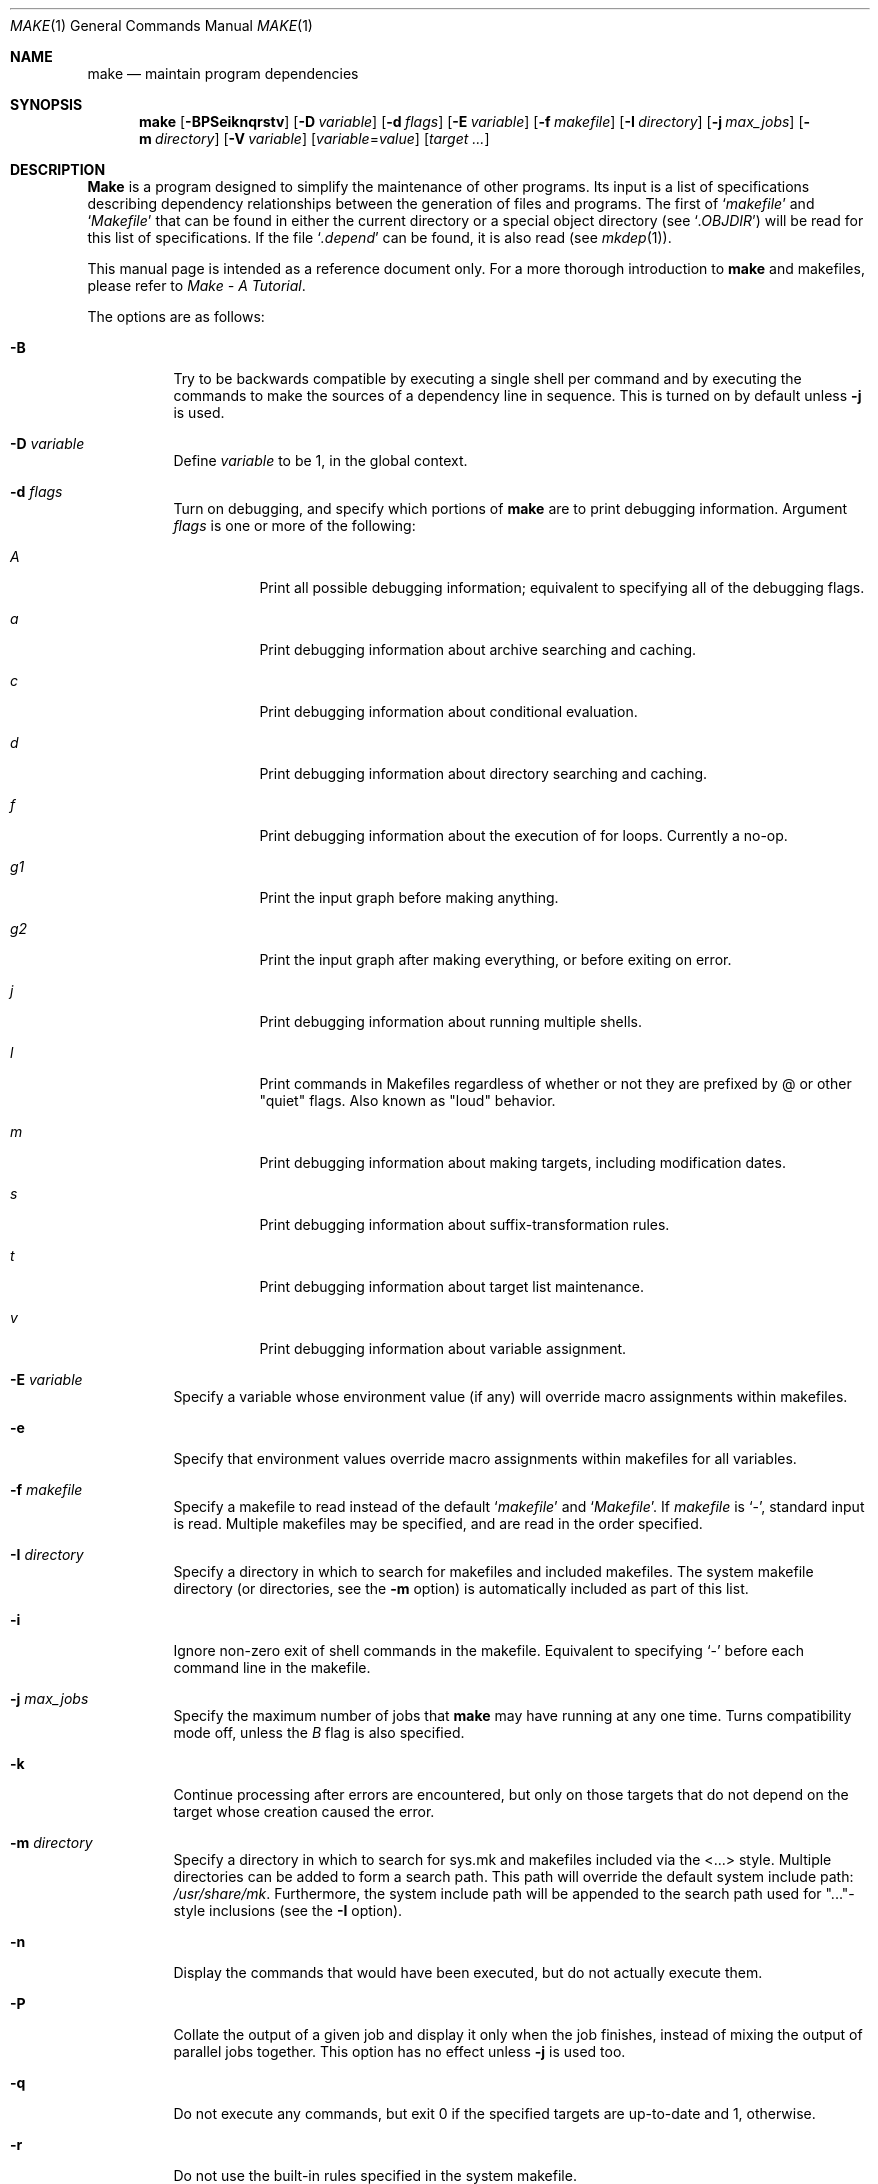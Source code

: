 .\" Copyright (c) 1990, 1993
.\"	The Regents of the University of California.  All rights reserved.
.\"
.\" Redistribution and use in source and binary forms, with or without
.\" modification, are permitted provided that the following conditions
.\" are met:
.\" 1. Redistributions of source code must retain the above copyright
.\"    notice, this list of conditions and the following disclaimer.
.\" 2. Redistributions in binary form must reproduce the above copyright
.\"    notice, this list of conditions and the following disclaimer in the
.\"    documentation and/or other materials provided with the distribution.
.\" 3. All advertising materials mentioning features or use of this software
.\"    must display the following acknowledgement:
.\"	This product includes software developed by the University of
.\"	California, Berkeley and its contributors.
.\" 4. Neither the name of the University nor the names of its contributors
.\"    may be used to endorse or promote products derived from this software
.\"    without specific prior written permission.
.\"
.\" THIS SOFTWARE IS PROVIDED BY THE REGENTS AND CONTRIBUTORS ``AS IS'' AND
.\" ANY EXPRESS OR IMPLIED WARRANTIES, INCLUDING, BUT NOT LIMITED TO, THE
.\" IMPLIED WARRANTIES OF MERCHANTABILITY AND FITNESS FOR A PARTICULAR PURPOSE
.\" ARE DISCLAIMED.  IN NO EVENT SHALL THE REGENTS OR CONTRIBUTORS BE LIABLE
.\" FOR ANY DIRECT, INDIRECT, INCIDENTAL, SPECIAL, EXEMPLARY, OR CONSEQUENTIAL
.\" DAMAGES (INCLUDING, BUT NOT LIMITED TO, PROCUREMENT OF SUBSTITUTE GOODS
.\" OR SERVICES; LOSS OF USE, DATA, OR PROFITS; OR BUSINESS INTERRUPTION)
.\" HOWEVER CAUSED AND ON ANY THEORY OF LIABILITY, WHETHER IN CONTRACT, STRICT
.\" LIABILITY, OR TORT (INCLUDING NEGLIGENCE OR OTHERWISE) ARISING IN ANY WAY
.\" OUT OF THE USE OF THIS SOFTWARE, EVEN IF ADVISED OF THE POSSIBILITY OF
.\" SUCH DAMAGE.
.\"
.\"	from: @(#)make.1	8.4 (Berkeley) 3/19/94
.\" $FreeBSD: src/usr.bin/make/make.1,v 1.30 2000/05/14 23:03:45 will Exp $
.\"
.Dd March 19, 1994
.Dt MAKE 1
.Os
.Sh NAME
.Nm make
.Nd maintain program dependencies
.Sh SYNOPSIS
.Nm make
.Op Fl BPSeiknqrstv
.Op Fl D Ar variable
.Op Fl d Ar flags
.Op Fl E Ar variable
.Op Fl f Ar makefile
.Op Fl I Ar directory
.Bk -words
.Op Fl j Ar max_jobs
.Op Fl m Ar directory
.Ek
.Op Fl V Ar variable
.Op Ar variable Ns No = Ns Ar value
.Op Ar target ...
.Sh DESCRIPTION
.Nm Make
is a program designed to simplify the maintenance of other programs.
Its input is a list of specifications 
describing dependency relationships between the generation of
files and programs.
The first of
.Ql Pa makefile
and
.Ql Pa Makefile
that can be found in either the current directory or a special object directory
(see
.Ql Va .OBJDIR )
will be read for this list of specifications.
If the file
.Ql Pa .depend
can be found, it is also read (see
.Xr mkdep 1 ) .
.Pp
This manual page is intended as a reference document only.
For a more thorough introduction to
.Nm
and makefiles, please refer to
.%T "Make \- A Tutorial" .
.Pp
The options are as follows:
.Bl -tag -width Ds
.It Fl B
Try to be backwards compatible by executing a single shell per command and
by executing the commands to make the sources of a dependency line in sequence.
This is turned on by default unless
.Fl j
is used.
.It Fl D Ar variable
Define
.Ar variable
to be 1, in the global context.
.It Fl d Ar flags
Turn on debugging, and specify which portions of
.Nm
are to print debugging information.
Argument
.Ar flags
is one or more of the following:
.Bl -tag -width Ds
.It Ar A
Print all possible debugging information;
equivalent to specifying all of the debugging flags.
.It Ar a
Print debugging information about archive searching and caching.
.It Ar c
Print debugging information about conditional evaluation.
.It Ar d
Print debugging information about directory searching and caching.
.It Ar f
Print debugging information about the execution of for loops.
Currently a
no-op.
.It Ar "g1"
Print the input graph before making anything.
.It Ar "g2"
Print the input graph after making everything, or before exiting
on error.
.It Ar j
Print debugging information about running multiple shells.
.It Ar l
Print commands in Makefiles regardless of whether or not they are prefixed
by @ or other "quiet" flags.  Also known as "loud" behavior.
.It Ar m
Print debugging information about making targets, including modification
dates.
.It Ar s
Print debugging information about suffix-transformation rules.
.It Ar t
Print debugging information about target list maintenance.
.It Ar v
Print debugging information about variable assignment.
.El
.It Fl E Ar variable
Specify a variable whose environment value (if any) will override
macro assignments within makefiles.
.It Fl e
Specify that environment values override macro assignments within
makefiles for all variables.
.It Fl f Ar makefile
Specify a makefile to read instead of the default
.Ql Pa makefile
and
.Ql Pa Makefile .
If
.Ar makefile
is
.Ql \- ,
standard input is read.
Multiple makefiles may be specified, and are read in the order specified.
.It Fl I Ar directory
Specify a directory in which to search for makefiles and included makefiles.
The system makefile directory (or directories, see the
.Fl m
option) is automatically included as part of this list.
.It Fl i
Ignore non-zero exit of shell commands in the makefile.
Equivalent to specifying
.Ql \-
before each command line in the makefile.
.It Fl j Ar max_jobs
Specify the maximum number of jobs that
.Nm
may have running at any one time.
Turns compatibility mode off, unless the
.Ar B
flag is also specified.
.It Fl k
Continue processing after errors are encountered, but only on those targets
that do not depend on the target whose creation caused the error.
.It Fl m Ar directory
Specify a directory in which to search for sys.mk and makefiles included
via the <...> style.  Multiple directories can be added to form a search path.
This path will override the default system include path:
.Pa /usr/share/mk .
Furthermore, the system include path will be appended to the search path used
for "..."-style inclusions (see the
.Fl I
option).
.It Fl n
Display the commands that would have been executed, but do not actually
execute them.
.It Fl P
Collate the output of a given job and display it only when the job finishes,
instead of mixing the output of parallel jobs together.
This option has no effect unless
.Fl j
is used too.
.It Fl q
Do not execute any commands, but exit 0 if the specified targets are
up-to-date and 1, otherwise.
.It Fl r
Do not use the built-in rules specified in the system makefile.
.It Fl S
Stop processing when an error is encountered.
Default behaviour.  This is needed to negate the
.Fl k
option during recursive builds.
.It Fl s
Do not echo any commands as they are executed.
Equivalent to specifying
.Ql Ic @
before each command line in the makefile.
.It Fl t
Rather than re-building a target as specified in the makefile, create it
or update its modification time to make it appear up-to-date.
.It Fl V Ar variable
Print
.Nm make Ns 's
idea of the value of
.Ar variable ,
in the global context.
Do not build any targets.
Multiple instances of this option may be specified;
the variables will be printed one per line,
with a blank line for each null or undefined variable.
.It Fl v
Be extra verbose.
For multi-job makes, this will cause file banners to be generated.
.It Ar variable Ns No = Ns Ar value
Set the value of the variable
.Ar variable
to
.Ar value .
.El
.Pp
There are seven different types of lines in a makefile: file dependency
specifications, shell commands, variable assignments, include statements,
conditional directives, for loops, and comments.
.Pp
In general, lines may be continued from one line to the next by ending
them with a backslash
.Pq Ql \e .
The trailing newline character and initial whitespace on the following
line are compressed into a single space.
.Sh FILE DEPENDENCY SPECIFICATIONS
Dependency lines consist of one or more targets, an operator, and zero
or more sources.
This creates a relationship where the targets
.Dq depend
on the sources
and are usually created from them.
The exact relationship between the target and the source is determined
by the operator that separates them.
The three operators are as follows:
.Bl -tag -width flag
.It Ic \&:
A target is considered out-of-date if its modification time is less than
those of any of its sources.
Sources for a target accumulate over dependency lines when this operator
is used.
The target is removed if
.Nm
is interrupted.
.It Ic \&!
Targets are always re-created, but not until all sources have been
examined and re-created as necessary.
Sources for a target accumulate over dependency lines when this operator
is used.
The target is removed if
.Nm
is interrupted.
.It Ic \&::
If no sources are specified, the target is always re-created.
Otherwise, a target is considered out-of-date if any of its sources has
been modified more recently than the target.
Sources for a target do not accumulate over dependency lines when this
operator is used.
The target will not be removed if
.Nm
is interrupted.
.El
.Pp
Targets and sources may contain the shell wildcard expressions
.Ql ? ,
.Ql * ,
.Ql []
and
.Ql {} .
The expressions
.Ql ? ,
.Ql *
and
.Ql []
may only be used as part of the final
component of the target or source, and must be used to describe existing
files.
The expression
.Ql {}
need not necessarily be used to describe existing files.
Expansion is in directory order, not alphabetically as done in the shell.
.Sh SHELL COMMANDS
Each target may have associated with it a series of shell commands, normally
used to create the target.
Each of the commands in this script
.Em must
be preceded by a tab.
While any target may appear on a dependency line, only one of these
dependencies may be followed by a creation script, unless the
.Ql Ic ::
operator is used.
.Pp
If the first or first two characters of the command line are
.Ql Ic @
and/or
.Ql Ic \- ,
the command is treated specially.
A
.Ql Ic @
causes the command not to be echoed before it is executed.
A
.Ql Ic \-
causes any non-zero exit status of the command line to be ignored.
.Sh VARIABLE ASSIGNMENTS
Variables in
.Nm
are much like variables in the shell, and, by tradition,
consist of all upper-case letters.
The five operators that can be used to assign values to variables are as
follows:
.Bl -tag -width Ds
.It Ic \&=
Assign the value to the variable.
Any previous value is overridden.
.It Ic \&+=
Append the value to the current value of the variable.
.It Ic \&?=
Assign the value to the variable if it is not already defined.
.It Ic \&:=
Assign with expansion, i.e. expand the value before assigning it
to the variable.
Normally, expansion is not done until the variable is referenced.
.It Ic \&!=
Expand the value and pass it to the shell for execution and assign
the result to the variable.
Any newlines in the result are replaced with spaces.
.El
.Pp
Any whitespace before the assigned
.Ar value
is removed; if the value is being appended, a single space is inserted
between the previous contents of the variable and the appended value.
.Pp
Variables are expanded by surrounding the variable name with either
curly braces
.Pq Ql {}
or parentheses
.Pq Ql ()
and preceding it with
a dollar sign
.Pq Ql \&$ .
If the variable name contains only a single letter, the surrounding
braces or parentheses are not required.
This shorter form is not recommended.
.Pp
Variable substitution occurs at two distinct times, depending on where
the variable is being used.
Variables in dependency lines are expanded as the line is read.
Variables in shell commands are expanded when the shell command is
executed.
.Pp
The four different classes of variables (in order of increasing precedence)
are:
.Bl -tag -width Ds
.It Environment variables
Variables defined as part of
.Nm make Ns 's
environment.
.It Global variables
Variables defined in the makefile or in included makefiles.
.It Command line variables
Variables defined as part of the command line.
.It Local variables
Variables that are defined specific to a certain target.
The seven local variables are as follows:
.Bl -tag -width ".ARCHIVE"
.It Va .ALLSRC
The list of all sources for this target; also known as
.Ql Va \&> .
.It Va .ARCHIVE
The name of the archive file; also known as
.Ql Va \&! .
.It Va .IMPSRC
The name/path of the source from which the target is to be transformed
(the
.Dq implied
source); also known as
.Ql Va \&< .
.It Va .MEMBER
The name of the archive member; also known as
.Ql Va \&% .
.It Va .OODATE
The list of sources for this target that were deemed out-of-date; also
known as
.Ql Va \&? .
.It Va .PREFIX
The file prefix of the file, containing only the file portion, no suffix
or preceding directory components; also known as
.Ql Va * .
.It Va .TARGET
The name of the target; also known as
.Ql Va @ .
.El
.Pp
The shorter forms
.Ql Va @ ,
.Ql Va ! ,
.Ql Va \&< ,
.Ql Va \&% ,
.Ql Va ? ,
.Ql Va \&> ,
and
.Ql Va *
are permitted for backward
compatibility and are not recommended.
The six variables
.Ql Va "@F" ,
.Ql Va "@D" ,
.Ql Va "<F" ,
.Ql Va "<D" ,
.Ql Va "*F" ,
and
.Ql Va "*D"
are
permitted for compatibility with
.At V
makefiles and are not recommended.
.Pp
Four of the local variables may be used in sources on dependency lines
because they expand to the proper value for each target on the line.
These variables are
.Ql Va .TARGET ,
.Ql Va .PREFIX ,
.Ql Va .ARCHIVE ,
and
.Ql Va .MEMBER .
.El
.Pp
In addition,
.Nm
sets or knows about the following internal variables or environment
variables:
.Bl -tag -width MAKEFLAGS
.It Va \&$
A single dollar sign
.Ql \&$ ,
i.e.
.Ql \&$$
expands to a single dollar
sign.
.It Va MAKE
The name that
.Nm
was executed with
.Pq Va argv Ns Op 0 .
.It Va .CURDIR
A path to the directory where
.Nm
was executed.
.It Va .OBJDIR
A path to the directory where the targets are built.
At startup,
.Nm
searches for an alternate directory to place target files.
It will attempt to change into this special directory
and will search this directory for makefiles
not found in the current directory.
The following directories are tried in order:
.Pp
.Bl -enum -compact
.It
${MAKEOBJDIRPREFIX}/`cwd`
.It
${MAKEOBJDIR}
.It
obj.${MACHINE}
.It
obj
.It
/usr/obj/`cwd`
.El
.Pp
The first directory that
.Nm
successfully changes into is used.
If either
.Ev MAKEOBJDIRPREFIX
or
.Ev MAKEOBJDIR
is defined but
.Nm
is unable to change into the corresponding directory,
then the current directory is used
without checking the remainder of the list.
If they are undefined and
.Nm
is unable to change into any of the remaining three directories,
then the current directory is used.
.It Va .MAKEFLAGS
The environment variable
.Ev MAKEFLAGS
may contain anything that
may be specified on
.Nm make Ns 's
command line.
Its contents are stored in
.Nm make Ns 's
.Va .MAKEFLAGS
variable.
Anything specified on
.Nm make Ns 's
command line is appended to the
.Va .MAKEFLAGS
variable which is then
entered into the environment as
.Ev MAKEFLAGS
for all programs which
.Nm
executes.
.It Va MFLAGS
A synonym for
.Va .MAKEFLAGS
provided for backward compatibility.
.It Ev PWD
Alternate path to the current directory.
Supported if built with WANT_ENV_PWD defined.
.Nm
normally sets
.Ql Va .CURDIR
to the canonical path given by
.Xr getcwd 3 .
However, if the environment variable
.Ev PWD
is set and gives a path to the current directory, then
.Nm
sets
.Ql Va .CURDIR
to the value of
.Ev PWD
instead.
.Ev PWD
is always set to the value of
.Ql Va .OBJDIR
for all programs which
.Nm
executes.
.It Va .TARGETS
List of targets
.Nm
is currently building.
.It Va .INCLUDES
See
.Ic .INCLUDES
special target.
.It Va .LIBS
See
.Ic .LIBS
special target.
.It Va MACHINE
Name of the machine architecture
.Nm
is running on, obtained from the
.Ev MACHINE
environment variable, or through
.Xr uname 2
if not defined.
.It Va MACHINE_ARCH
Name of the machine architecture
.Nm
was compiled for, defined at compilation time.
.It Va VPATH
Makefiles may assign a colon-delimited list of directories to
.Va VPATH .
These directories will be searched for source files by
.Nm
after
.Nm
has finished parsing all input makefiles.
.El
.Pp
Variable expansion may be modified to select or modify each word of the
variable (where a
.Dq word
is whitespace-delimited sequence of characters).
The general format of a variable expansion is as follows:
.Pp
.Dl {variable[:modifier[:...]]}
.Pp
Each modifier begins with a colon and one of the following
special characters.
The colon may be escaped with a backslash
.Pq Ql \e .
.Bl -tag -width Cm E\&
.It Cm E
Replaces each word in the variable with its suffix.
.It Cm H
Replaces each word in the variable with everything but the last component.
.It Cm M Ns Ar pattern
Select only those words that match the rest of the modifier.
The standard shell wildcard characters
.Pf ( Ql * ,
.Ql ? ,
and
.Ql Op )
may
be used.
The wildcard characters may be escaped with a backslash
.Pq Ql \e .
.It Cm N Ns Ar pattern
This is identical to
.Cm M ,
but selects all words which do not match
the rest of the modifier.
.It Cm Q
Quotes every shell meta-character in the variable, so that it can be passed
safely through recursive invocations of
.Nm make .
.It Cm R
Replaces each word in the variable with everything but its suffix.
.Sm off
.It Cm S No \&/ Ar old_string Xo
.No \&/ Ar new_string
.No \&/ Op Cm g
.Xc
.Sm on
Modify the first occurrence of
.Ar old_string
in each word of the variable's value, replacing it with
.Ar new_string .
If a
.Ql g
is appended to the last slash of the pattern, all occurrences
in each word are replaced.
If
.Ar old_string
begins with a caret
.Pq Ql ^ ,
.Ar old_string
is anchored at the beginning of each word.
If
.Ar old_string
ends with a dollar sign
.Pq Ql \&$ ,
it is anchored at the end of each word.
Inside
.Ar new_string ,
an ampersand
.Pq Ql &
is replaced by
.Ar old_string .
Any character may be used as a delimiter for the parts of the modifier
string.
The anchoring, ampersand, and delimiter characters may be escaped with a
backslash
.Pq Ql \e .
.Pp
Variable expansion occurs in the normal fashion inside both
.Ar old_string
and
.Ar new_string
with the single exception that a backslash is used to prevent the expansion
of a dollar sign
.Pq Ql \&$ ,
not a preceding dollar sign as is usual.
.It Cm T
Replaces each word in the variable with its last component.
.It Ar old_string=new_string
This is the
.At V
style variable substitution.
It must be the last modifier specified.
If
.Ar old_string
or
.Ar new_string
do not contain the pattern matching character
.Ar %
then it is assumed that they are
anchored at the end of each word, so only suffixes or entire
words may be replaced.
Otherwise
.Ar %
is the substring of
.Ar old_string
to be replaced in
.Ar new_string
.El
.Sh DIRECTIVES, CONDITIONALS, AND FOR LOOPS
Directives, conditionals, and for loops reminiscent
of the C programming language are provided in
.Nm make .
All such structures are identified by a line beginning with a single
dot
.Pq Ql \&.
character.  The following directives are supported:
.Bl -tag -width Ds
.It Ic \&.include Ar <file>
.It Ic \&.include Ar \*qfile\*q
Include the specified makefile.  Variables between the angle brackets
or double quotes are expanded to form the file name.  If angle brackets
are used, the included makefile is expected to be in the system
makefile directory.  If double quotes are used, the including
makefile's directory and any directories specified using the
.Fl I
option are searched before the system
makefile directory.
.It Ic \&.undef Ar variable
Un-define the specified global variable.
Only global variables may be un-defined.
.It Ic \&.error Ar message
Terminate processing of the makefile immediately.
The filename of the
makefile, the line on which the error was encountered and the specified
message are printed to standard output and
.Nm make
terminates with exit code 1.  Variables in the message are expanded.
.El
.Pp
Conditionals are used to determine which parts of the Makefile
to process.  They are used similarly to the conditionals supported
by the C pre-processor.  The following conditionals are supported:
.Bl -tag -width Ds
.It Xo
.Ic \&.if
.Oo \&! Oc Ns Ar expression
.Op Ar operator expression ...
.Xc
Test the value of an expression.
.It Xo
.Ic .ifdef
.Oo \&! Oc Ns Ar variable
.Op Ar operator variable ...
.Xc
Test the value of a variable.
.It Xo
.Ic .ifndef
.Oo \&! Oc Ns Ar variable
.Op Ar operator variable ...
.Xc
Test the value of a variable.
.It Xo
.Ic .ifmake
.Oo \&! Oc Ns Ar target
.Op Ar operator target ...
.Xc
Test the target being built.
.It Xo
.Ic .ifnmake
.Oo \&! Oc Ar target
.Op Ar operator target ...
.Xc
Test the target being built.
.It Ic .else
Reverse the sense of the last conditional.
.It Xo
.Ic .elif
.Oo \&! Oc Ar expression
.Op Ar operator expression ...
.Xc
A combination of
.Ql Ic .else
followed by
.Ql Ic .if .
.It Xo
.Ic .elifdef
.Oo \&! Oc Ns Ar variable
.Op Ar operator variable ...
.Xc
A combination of
.Ql Ic .else
followed by
.Ql Ic .ifdef .
.It Xo
.Ic .elifndef
.Oo \&! Oc Ns Ar variable
.Op Ar operator variable ...
.Xc
A combination of
.Ql Ic .else
followed by
.Ql Ic .ifndef .
.It Xo
.Ic .elifmake
.Oo \&! Oc Ns Ar target
.Op Ar operator target ...
.Xc
A combination of
.Ql Ic .else
followed by
.Ql Ic .ifmake .
.It Xo
.Ic .elifnmake
.Oo \&! Oc Ns Ar target
.Op Ar operator target ...
.Xc
A combination of
.Ql Ic .else
followed by
.Ql Ic .ifnmake .
.It Ic .endif
End the body of the conditional.
.El
.Pp
The
.Ar operator
may be any one of the following:
.Bl -tag -width "Cm XX"
.It Cm \&|\&|
logical OR
.It Cm \&&&
Logical
.Tn AND ;
of higher precedence than
.Ql Ic || .
.El
.Pp
As in C,
.Nm
will only evaluate a conditional as far as is necessary to determine
its value.
Parentheses may be used to change the order of evaluation.
The boolean operator
.Ql Ic \&!
may be used to logically negate an entire
conditional.
It is of higher precedence than
.Ql Ic \&&& .
.Pp
The value of
.Ar expression
may be any of the following:
.Bl -tag -width Ic defined
.It Ic defined
Takes a variable name as an argument and evaluates to true if the variable
has been defined.
.It Ic make
Takes a target name as an argument and evaluates to true if the target
was specified as part of
.Nm make Ns 's
command line or was declared the default target (either implicitly or
explicitly, see
.Va .MAIN )
before the line containing the conditional.
.It Ic empty
Takes a variable, with possible modifiers, and evaluates to true if
the expansion of the variable would result in an empty string.
.It Ic exists
Takes a file name as an argument and evaluates to true if the file exists.
The file is searched for on the system search path (see
.Va .PATH ) .
.It Ic target
Takes a target name as an argument and evaluates to true if the target
has been defined.
.El
.Pp
An
.Ar expression
may also be an arithmetic or string comparison.  Variable expansion is
performed on both sides of the comparison, after which the integral
values are compared.  A value is interpreted as hexadecimal if it is
preceded by 0x, otherwise it is decimal; octal numbers are not supported.
The standard C relational operators are all supported.  If after
variable expansion, either the left or right hand side of a
.Ql Ic ==
or
.Ql Ic "!="
operator is not an integral value, then
string comparison is performed between the expanded
variables.
If no relational operator is given, it is assumed that the expanded
variable is being compared against 0.
.Pp
When
.Nm
is evaluating one of these conditional expressions, and it encounters
a word it doesn't recognize, either the
.Dq make
or
.Dq defined
expression is applied to it, depending on the form of the conditional.
If the form is
.Ql Ic .ifdef
or
.Ql Ic .ifndef ,
the
.Dq defined
expression is applied.
Similarly, if the form is
.Ql Ic .ifmake
or
.Ql Ic .ifnmake ,
the
.Dq make
expression is applied.
.Pp
If the conditional evaluates to true the parsing of the makefile continues
as before.
If it evaluates to false, the following lines are skipped.
In both cases this continues until a
.Ql Ic .else
or
.Ql Ic .endif
is found.
.Pp
For loops are typically used to apply a set of rules to a list of files.
The syntax of a for loop is:
.Bl -tag -width Ds
.It Xo
.Ic \&.for
.Ar variable
.Ic in
.Ar expression
.Xc
.It Xo
<make-rules>
.Xc
.It Xo
.Ic \&.endfor
.Xc
.El
After the for
.Ar expression
is evaluated, it is split into words.
The
iteration
.Ar variable
is successively set to each word, and substituted in the
.Ic make-rules
inside the body of the for loop.
.Sh COMMENTS
Comments begin with a hash
.Pq Ql \&#
character, anywhere but in a shell
command line, and continue to the end of the line.
.Sh SPECIAL SOURCES
.Bl -tag -width Ic .IGNORE
.It Ic .IGNORE
Ignore any errors from the commands associated with this target, exactly
as if they all were preceded by a dash
.Pq Ql \- .
.It Ic .MAKE
Execute the commands associated with this target even if the
.Fl n
or
.Fl t
options were specified.
Normally used to mark recursive
.Nm make Ns 's .
.It Ic .NOTMAIN
Normally
.Nm
selects the first target it encounters as the default target to be built
if no target was specified.
This source prevents this target from being selected.
.It Ic .OPTIONAL
If a target is marked with this attribute and
.Nm
can't figure out how to create it, it will ignore this fact and assume
the file isn't needed or already exists.
.It Ic .PRECIOUS
When
.Nm
is interrupted, it removes any partially made targets.
This source prevents the target from being removed.
.It Ic .SILENT
Do not echo any of the commands associated with this target, exactly
as if they all were preceded by an at sign
.Pq Ql @ .
.It Ic .USE
Turn the target into
.Nm make Ns 's
version of a macro.
When the target is used as a source for another target, the other target
acquires the commands, sources, and attributes (except for
.Ic .USE )
of the
source.
If the target already has commands, the
.Ic .USE
target's commands are appended
to them.
.It Ic .WAIT
If special
.Ic .WAIT
source is appears in a dependency line, the sources that precede it are
made before the sources that succeed it in the line.
Loops are not being
detected and targets that form loops will be silently ignored.
.El
.Sh "SPECIAL TARGETS"
Special targets may not be included with other targets, i.e. they must be
the only target specified.
.Bl -tag -width Ic .BEGIN
.It Ic .BEGIN
Any command lines attached to this target are executed before anything
else is done.
.It Ic .DEFAULT
This is sort of a
.Ic .USE
rule for any target (that was used only as a
source) that
.Nm
can't figure out any other way to create.
Only the shell script is used.
The
.Ic .IMPSRC
variable of a target that inherits
.Ic .DEFAULT Ns 's
commands is set
to the target's own name.
.It Ic .END
Any command lines attached to this target are executed after everything
else is done.
.It Ic .IGNORE
Mark each of the sources with the
.Ic .IGNORE
attribute.
If no sources are specified, this is the equivalent of specifying the
.Fl i
option.
.It Ic .INCLUDES
A list of suffixes that indicate files that can be included in a source
file.
The suffix must have already been declared with
.Ic .SUFFIXES ;
any suffix so declared will have the directories on its search path (see
.Ic .PATH )
placed in the
.Va .INCLUDES
special variable, each preceeded by a
.Fl I
flag.
.It Ic .INTERRUPT
If
.Nm
is interrupted, the commands for this target will be executed.
.It Ic .LIBS
This does for libraries what
.Ic .INCLUDES
does for include files, except that the flag used is
.Fl L .
.It Ic .MAIN
If no target is specified when
.Nm
is invoked, this target will be built.
This is always set, either
explicitly, or implicitly when
.Nm
selects the default target, to give the user a way to refer to the default
target on the command line.
.It Ic .MAKEFLAGS
This target provides a way to specify flags for
.Nm
when the makefile is used.
The flags are as if typed to the shell, though the
.Fl f
option will have
no effect.
.\" XXX: NOT YET!!!!
.\" .It Ic .NOTPARALLEL
.\" The named targets are executed in non parallel mode. If no targets are
.\" specified, then all targets are executed in non parallel mode.
.It Ic .NOTPARALLEL
Disable parallel mode.
.It Ic .NO_PARALLEL
Same as above, for compatibility with other pmake variants.
.It Ic .ORDER
The named targets are made in sequence.
.\" XXX: NOT YET!!!!
.\" .It Ic .PARALLEL
.\" The named targets are executed in parallel mode. If no targets are
.\" specified, then all targets are executed in parallel mode.
.It Ic .PATH
The sources are directories which are to be searched for files not
found in the current directory.
If no sources are specified, any previously specified directories are
deleted.
Where possible, use of
.Ic .PATH
is preferred over use of the
.Va VPATH
variable.
.It Ic .PATH\fIsuffix\fR
The sources are directories which are to be searched for suffixed files
not found in the current directory.
.Nm Make
first searches the suffixed search path, before reverting to the default
path if the file is not found there.
This form is required for
.Ic .LIBS
and
.Ic .INCLUDES
to work.
.It Ic .PHONY
Apply the
.Ic .PHONY
attribute to any specified sources.
Targets with this attribute are always
considered to be out of date.
.It Ic .PRECIOUS
Apply the
.Ic .PRECIOUS
attribute to any specified sources.
If no sources are specified, the
.Ic .PRECIOUS
attribute is applied to every
target in the file.
.It Ic .SILENT
Apply the
.Ic .SILENT
attribute to any specified sources.
If no sources are specified, the
.Ic .SILENT
attribute is applied to every
command in the file.
.It Ic .SUFFIXES
Each source specifies a suffix to
.Nm make .
If no sources are specified, any previous specified suffices are deleted.
.Sh COMPATIBILITY
Older versions of
.Nm
used
.Ev MAKE
instead of
.Ev MAKEFLAGS .
This was removed for POSIX compatibility.
The internal variable
.Va MAKE
is set to the same value as
.Va .MAKE ;
support for this may be removed in the future.
.Pp
Most of the more esoteric features of
.Nm
should probably be avoided for greater compatibility.
.Sh ENVIRONMENT
.Nm Make
uses the following environment variables, if they exist:
.Ev MACHINE ,
.Ev MAKE ,
.Ev MAKEFLAGS ,
.Ev MAKEOBJDIR ,
.Ev MAKEOBJDIRPREFIX ,
and
.Ev PWD .
.Sh FILES
.Bl -tag -width /usr/share/doc/psd/12.make -compact
.It Pa .depend
list of dependencies
.It Pa Makefile
list of dependencies
.It Pa makefile
list of dependencies
.It obj
object directory
.It Pa sys.mk
system makefile
.It Pa /usr/share/mk
system makefile directory
.It /usr/share/doc/psd/12.make
PMake tutorial
.It Pa /usr/obj
default
.Ev MAKEOBJDIRPREFIX
directory.
.El
.Sh BUGS
The determination of
.Va .OBJDIR
is contorted to the point of absurdity.
.Pp
In the presence of several
.Ic .MAIN
special targets,
.Nm
silently ignores all but the first.
.Pp
.Va .TARGETS
is not set to the default target when
.Nm
is invoked without a target name and no
.Ic .MAIN
special target exists.
.Pp
The evaluation of
.Ar expression
in a test is very simple-minded.
Currently, the only form that works is
.Ql .if ${VAR} op something
For instance, you should write tests as
.Ql .if ${VAR} = "string"
not the other way around, which doesn't work.
.Pp
For loops are expanded before tests, so a fragment such as:
.Bd -literal
\&.for TMACHINE in ${SHARED_ARCHS}
\&.if ${TMACHINE} = ${MACHINE}
     ...
\&.endif
\&.endfor
.Ed
won't work, and should be rewritten the other way around.
.Sh SEE ALSO
.Xr mkdep 1
.Rs
.%T "PMake - A Tutorial"
.Re
.Sh HISTORY
A
.Nm
command appeared in
.At v7 .
